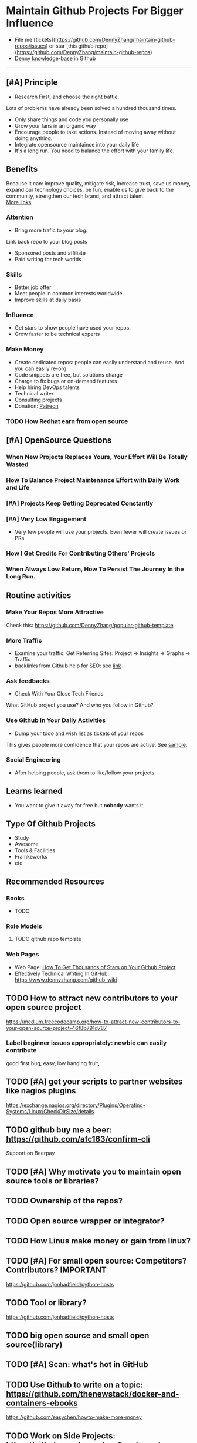 #+TAGS: noexport(n)
#+AUTHOR: dennyzhang.com (contact@dennyzhang.com)
#+OPTIONS: toc:3 \n:t ^:nil creator:t d:nil
#+SEQ_TODO: TODO HALF ASSIGN | DONE BYPASS DELEGATE CANCELED DEFERRED
* Maintain Github Projects For Bigger Influence
#+BEGIN_HTML
<a href="https://www.linkedin.com/in/dennyzhang001"><img src="https://www.dennyzhang.com/wp-content/uploads/sns/linkedin.png" alt="linkedin" /></a>
<a href="https://github.com/DennyZhang"><img src="https://www.dennyzhang.com/wp-content/uploads/sns/github.png" alt="github" /></a>
<a href="https://www.dennyzhang.com/slack"><img src="https://www.dennyzhang.com/wp-content/uploads/sns/slack.png" alt="slack" /></a>
<a href="https://github.com/DennyZhang?tab=followers"><img align="right" width="200" height="183" src="https://www.dennyzhang.com/wp-content/uploads/denny/watermark/github.png" /></a>
#+END_HTML

- File me [tickets](https://github.com/DennyZhang/maintain-github-repos/issues) or star [this github repo](https://github.com/DennyZhang/maintain-github-repos)
- [[https://github.com/search?utf8=✓&q=topic%3Aknowledge-base+user%3ADennyZhang&type=Repositories][Denny knowledge-base in Github]]
--------------------------------------------------------

** [#A] Principle
- Research First, and choose the right battle.
Lots of problems have already been solved a hundred thousand times.

- Only share things and code you personally use
- Grow your fans in an organic way
- Encourage people to take actions. Instead of moving away without doing anything.
- Integrate opensource maintaince into your daily life
- It's a long run. You need to balance the effort with your family life.
** Benefits
Because it can: improve quality, mitigate risk, increase trust, save us money, expand our technology choices, be fun, enable us to give back to the community, strengthen our tech brand, and attract talent.
[[https://github.com/zalando/zalando-howto-open-source][More links]]
*** Attention
- Bring more trafic to your blog.
Link back repo to your blog posts
- Sponsored posts and affiliate
- Paid writing for tech worlds
*** Skills
- Better job offer
- Meet people in common interests worldwide
- Improve skills at daily basis
*** Influence
- Get stars to show people have used your repos.
- Grow faster to be technical experts
*** Make Money
- Create dedicated repos: people can easily understand and reuse. And you can easily re-org
- Code snippets are free, but solutions charge
- Charge to fix bugs or on-demand features
- Help hiring DevOps talents
- Technical writer
- Consulting projects
- Donation: [[https://www.patreon.com][Patreon]]
*** TODO How Redhat earn from open source
** [#A] OpenSource Questions
*** When New Projects Replaces Yours, Your Effort Will Be Totally Wasted
*** How To Balance Project Maintenance Effort with Daily Work and Life
*** [#A] Projects Keep Getting Deprecated Constantly
*** [#A] Very Low Engagement
- Very few people will use your projects. Even fewer will create issues or PRs
*** How I Get Credits For Contributing Others' Projects
*** When Always Low Return, How To Persist The Journey In the Long Run.
** Routine activities
*** Make Your Repos More Attractive
Check this: https://github.com/DennyZhang/popular-github-template
*** More Traffic
- Examine your traffic: Get Referring Sites: Project -> Insights -> Graphs -> Traffic
- backlinks from Github help for SEO: see [[https://www.quora.com/Do-backlinks-from-Github-help-for-SEO][link]]
*** Ask feedbacks
- Check With Your Close Tech Friends

What GitHub project you use? And who you follow in Github?
*** Use Github In Your Daily Activities 
- Dump your todo and wish list as tickets of your repos

This gives people more confidence that your repos are active. See [[https://github.com/DennyZhang/maintain-github-repos/issues][sample]].
*** Social Engineering
- After helping people, ask them to like/follow your projects
** Learns learned
- You want to give it away for free but **nobody** wants it.
** Type Of Github Projects
- Study
- Awesome
- Tools & Facilities
- Framkeworks
- etc
** Principles In Chinese                                           :noexport:
*** DONE Principle: Github上找一个你擅长的主题，那么会有很多人找上你的。 :noexport:
   CLOSED: [2017-09-08 Fri 14:53]
https://www.phodal.com/blog/why-you-should-work-hard-with-github/
#+BEGIN_EXAMPLE
先说说与技能无关的收获吧，毕业设计做的是一个《最小物联网系统》，考虑到我们专业老师没有这方面知识，答辩时会带来问题，尽量往这方面靠拢。当我毕业后，这个项目已经有过百个star了，这样易上手的东西还是比较受欢迎的(ps: 不过这种硬件相关的项目通常受限于Github上硬件开发工程师比较少的困扰)。

毕业后一个月收到PACKT出版社的邮件(ps: 他们是在github上找到我的)，内容是关于Review一本物联网书籍，即在《从Review到翻译IT书籍》中提到的《Learning Internet of Things》。作为一个四级没过的"物联网专家"，去审阅一本英文的物联网书籍。。。当然，后来是审阅完了，书上有我的英文简介。

一个月前，收到MANNING出版社的邮件(ps: 也是在github上)，关于Review一本物联网书籍的目录，并提出建议。

也因此带来了其他更多的东西，当然不是这里的主题。在这里，我们就不讨论各种骚扰邮件，或者中文合作。从没有想象过，我也可以在英语世界有一片小天地。

这些告诉我们，Github上找一个你擅长的主题，那么会有很多人找上你的。
#+END_EXAMPLE

** Recommended Resources
*** Books
- TODO
*** Role Models
**** TODO github repo template

*** Web Pages
- Web Page: [[https://blog.cwrichardkim.com/how-to-get-hundreds-of-stars-on-your-github-project-345b065e20a2][How To Get Thousands of Stars on Your Github Project]]
- Effectively Technical Writing In GitHub: https://www.dennyzhang.com/github_wiki
** #  --8<-------------------------- separator ------------------------>8-- :noexport:
** TODO How to attract new contributors to your open source project
https://medium.freecodecamp.org/how-to-attract-new-contributors-to-your-open-source-project-46f8b791d787
*** Label beginner issues appropriately: newbie can easily contribute
good first bug, easy, low hanging fruit,
** TODO [#A] get your scripts to partner websites like nagios plugins
https://exchange.nagios.org/directory/Plugins/Operating-Systems/Linux/CheckDirSize/details
** TODO github buy me a beer: https://github.com/afc163/confirm-cli
Support on Beerpay
** TODO [#A] Why motivate you to maintain open source tools or libraries?
** TODO Ownership of the repos?
** TODO Open source wrapper or integrator?
** TODO How Linus make money or gain from linux?
** TODO [#A] For small open source: Competitors? Contributors?    :IMPORTANT:
https://github.com/jonhadfield/python-hosts
** TODO Tool or library?
https://github.com/jonhadfield/python-hosts
** TODO big open source and small open source(library)
** TODO [#A] Scan: what's hot in GitHub
** TODO Use Github to write on a topic: https://github.com/thenewstack/docker-and-containers-ebooks
https://github.com/easychen/howto-make-more-money
** TODO Work on Side Projects: https://github.com/easychen/howto-make-more-money
** TODO Github DevOps Tools: https://github.com/showcases/devops-tools?s=stars
** TODO [#A] google github usage: search open source in stackoverflow
** TODO Google search: how to grow fans in Github
